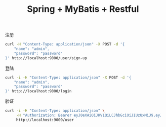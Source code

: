 #+TITLE: Spring + MyBatis + Restful

注册
#+BEGIN_SRC sh :results drawer
curl -H "Content-Type: application/json" -X POST -d '{
    "name": "admin",
    "password": "password"
}' http://localhost:9000/user/sign-up
#+END_SRC

#+RESULTS:
:RESULTS:
{"id":"3cbc6d99-3253-43d5-92ec-f7dc2233dc63"}
:END:

登陆
#+BEGIN_SRC sh :results drawer
curl -i -H "Content-Type: application/json" -X POST -d '{
    "name": "admin",
    "password": "password"
}' http://localhost:9000/login
#+END_SRC

#+RESULTS:
:RESULTS:
HTTP/1.1 200 
Authorization: Bearer eyJ0eXAiOiJKV1QiLCJhbGciOiJIUzUxMiJ9.eyJzdWIiOiJhZG1pbiIsImV4cCI6MTUzOTk0MTU2MH0.XHW5AKXzyWEVtfKzAr6H7rO3nN1Lnl4b_g3beVqC0Ovy5y4qEeHISYoo8Q50CoIDz0KdbP_GXd461MWK_rOmwg
X-Content-Type-Options: nosniff
X-XSS-Protection: 1; mode=block
Cache-Control: no-cache, no-store, max-age=0, must-revalidate
Pragma: no-cache
Expires: 0
X-Frame-Options: DENY
Content-Type: application/json;charset=ISO-8859-1
Content-Length: 179
Date: Thu, 18 Oct 2018 09:32:40 GMT

{"token":"eyJ0eXAiOiJKV1QiLCJhbGciOiJIUzUxMiJ9.eyJzdWIiOiJhZG1pbiIsImV4cCI6MTUzOTk0MTU2MH0.XHW5AKXzyWEVtfKzAr6H7rO3nN1Lnl4b_g3beVqC0Ovy5y4qEeHISYoo8Q50CoIDz0KdbP_GXd461MWK_rOmwg"}
:END:

验证
#+BEGIN_SRC sh :results drawer
curl -i -H "Content-Type: application/json" \
     -H "Authorization: Bearer eyJ0eXAiOiJKV1QiLCJhbGciOiJIUzUxMiJ9.eyJzdWIiOiJhZG1pbiIsImV4cCI6MTUzOTk0MTU2MH0.XHW5AKXzyWEVtfKzAr6H7rO3nN1Lnl4b_g3beVqC0Ovy5y4qEeHISYoo8Q50CoIDz0KdbP_GXd461MWK_rOmwg" \
     http://localhost:9000/user
#+END_SRC

#+RESULTS:
:RESULTS:
HTTP/1.1 200 
X-Content-Type-Options: nosniff
X-XSS-Protection: 1; mode=block
Cache-Control: no-cache, no-store, max-age=0, must-revalidate
Pragma: no-cache
Expires: 0
X-Frame-Options: DENY
Content-Type: application/json;charset=UTF-8
Transfer-Encoding: chunked
Date: Thu, 18 Oct 2018 09:34:27 GMT

[{"id":"398b80a4-c091-40fc-b9fc-1f464f58532e","name":"admin","password":null,"role":null}]
:END:
